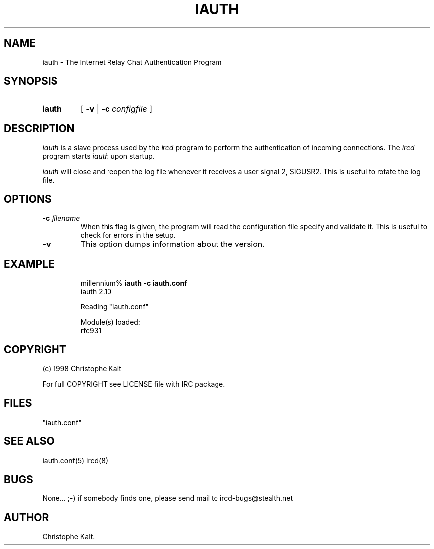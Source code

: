 .\" @(#)$Id$
.TH IAUTH 8 "$Date$"
.SH NAME
iauth \- The Internet Relay Chat Authentication Program
.SH SYNOPSIS
.hy 0
.IP \fBiauth\fP
[
.B -v 
|
.BI \-c " configfile"
]
.SH DESCRIPTION
.LP
\fIiauth\fP is a slave process used by the \fIircd\fP program to perform
the authentication of incoming connections.  The \fIircd\fP program starts
\fIiauth\fP upon startup.

\fIiauth\fP will close and reopen the log file whenever it receives a user
signal 2, SIGUSR2.  This is useful to rotate the log file.
.SH OPTIONS
.TP
.BI \-c " filename"
When this flag is given, the program will read the configuration file
specify and validate it.  This is useful to check for errors in the setup.
.TP
.B \-v
This option dumps information about the version.
.SH EXAMPLE
.RS
.nf
millennium% \fBiauth -c iauth.conf\fP
iauth 2.10

Reading "iauth.conf"

Module(s) loaded:
        rfc931
.fi
.RE
.SH COPYRIGHT
(c) 1998 Christophe Kalt
.LP
For full COPYRIGHT see LICENSE file with IRC package.
.LP
.RE
.SH FILES
 "iauth.conf"
.SH "SEE ALSO"
iauth.conf(5) ircd(8)
.SH BUGS
None... ;-) if somebody finds one, please send mail to ircd-bugs@stealth.net
.SH AUTHOR
Christophe Kalt.
